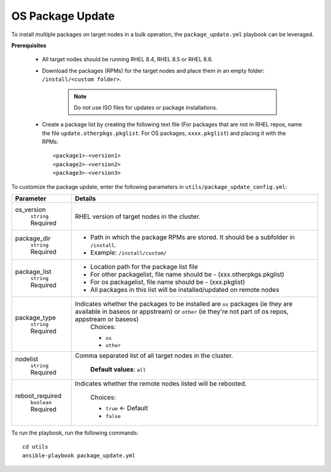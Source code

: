 OS Package Update
++++++++++++++++++

To install multiple packages on target nodes in a bulk operation, the ``package_update.yml`` playbook can be leveraged.

**Prerequisites**

    * All target nodes should be running RHEL 8.4, RHEL 8.5 or RHEL 8.6.
    * Download the packages (RPMs) for the target nodes and place them in an empty folder:  ``/install/<custom folder>``.

        .. note:: Do not use ISO files for updates or package installations.

    * Create a package list by creating the following text file (For packages that are not in RHEL repos, name the file ``update.otherpkgs.pkglist``. For OS packages, ``xxxx.pkglist``) and placing it with the RPMs: ::

        <package1>-<version1>
        <package2>-<version2>
        <package3>-<version3>


To customize the package update, enter the following parameters in ``utils/package_update_config.yml``:

+------------------+-------------------------------------------------------------------------------------------------------------------------------------------------------------------------------------------+
| Parameter        | Details                                                                                                                                                                                   |
+==================+===========================================================================================================================================================================================+
| os_version       | RHEL version of target nodes in the cluster.                                                                                                                                              |
|      ``string``  |                                                                                                                                                                                           |
|      Required    |                                                                                                                                                                                           |
+------------------+-------------------------------------------------------------------------------------------------------------------------------------------------------------------------------------------+
| package_dir      | * Path in which the package RPMs   are stored. It should be a subfolder in ``/install``.                                                                                                  |
|      ``string``  | * Example: ``/install/custom/``                                                                                                                                                           |
|      Required    |                                                                                                                                                                                           |
+------------------+-------------------------------------------------------------------------------------------------------------------------------------------------------------------------------------------+
| package_list     | * Location path for the package list file                                                                                                                                                 |
|      ``string``  | * For other packagelist, file name should be -   (xxx.otherpkgs.pkglist)                                                                                                                  |
|      Required    | * For os packagelist, file name should be - (xxx.pkglist)                                                                                                                                 |
|                  | * All packages in this list will be installed/updated on remote nodes                                                                                                                     |
+------------------+-------------------------------------------------------------------------------------------------------------------------------------------------------------------------------------------+
| package_type     | Indicates whether the packages to be installed are ``os`` packages (ie   they are available in baseos or appstream) or ``other`` (ie they're not part   of os repos, appstream or baseos) |
|      ``string``  |      Choices:                                                                                                                                                                             |
|      Required    |                                                                                                                                                                                           |
|                  |      * ``os``                                                                                                                                                                             |
|                  |      * ``other``                                                                                                                                                                          |
+------------------+-------------------------------------------------------------------------------------------------------------------------------------------------------------------------------------------+
| nodelist         | Comma separated list of all target nodes in the cluster.                                                                                                                                  |
|      ``string``  |                                                                                                                                                                                           |
|      Required    |      **Default values**: ``all``                                                                                                                                                          |
+------------------+-------------------------------------------------------------------------------------------------------------------------------------------------------------------------------------------+
| reboot_required  | Indicates whether the remote nodes listed will be rebooted.                                                                                                                               |
|      ``boolean`` |                                                                                                                                                                                           |
|      Required    |      Choices:                                                                                                                                                                             |
|                  |                                                                                                                                                                                           |
|                  |      * ``true`` <- Default                                                                                                                                                                |
|                  |      * ``false``                                                                                                                                                                          |
+------------------+-------------------------------------------------------------------------------------------------------------------------------------------------------------------------------------------+


To run the playbook, run the following commands: ::

    cd utils
    ansible-playbook package_update.yml

